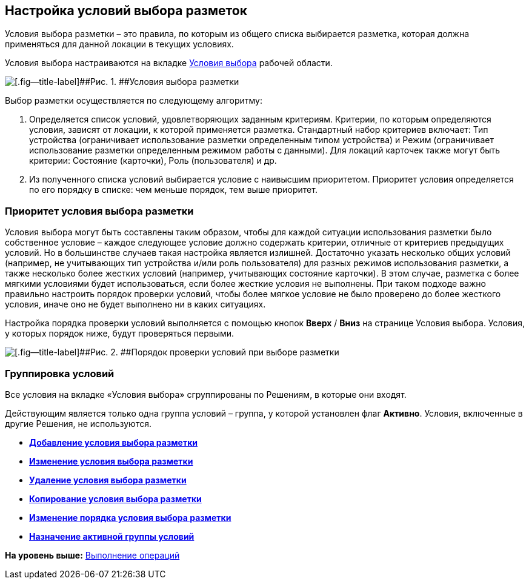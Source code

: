 
== Настройка условий выбора разметок

Условия выбора разметки – это правила, по которым из общего списка выбирается разметка, которая должна применяться для данной локации в текущих условиях.

Условия выбора настраиваются на вкладке xref:designerlayouts_conditionstab.adoc[Условия выбора] рабочей области.

image::dl_ui_conditionslist.png[[.fig--title-label]##Рис. 1. ##Условия выбора разметки]

Выбор разметки осуществляется по следующему алгоритму:

. Определяется список условий, удовлетворяющих заданным критериям. Критерии, по которым определяются условия, зависят от локации, к которой применяется разметка. Стандартный набор критериев включает: Тип устройства (ограничивает использование разметки определенным типом устройства) и Режим (ограничивает использование разметки определенным режимом работы с данными). Для локаций карточек также могут быть критерии: Состояние (карточки), Роль (пользователя) и др.
. Из полученного списка условий выбирается условие с наивысшим приоритетом. Приоритет условия определяется по его порядку в списке: чем меньше порядок, тем выше приоритет.

[[concept_znr_v3z_gx__condition_priority]]
=== Приоритет условия выбора разметки

Условия выбора могут быть составлены таким образом, чтобы для каждой ситуации использования разметки было собственное условие – каждое следующее условие должно содержать критерии, отличные от критериев предыдущих условий. Но в большинстве случаев такая настройка является излишней. Достаточно указать несколько общих условий (например, не учитывающих тип устройства и/или роль пользователя) для разных режимов использования разметки, а также несколько более жестких условий (например, учитывающих состояние карточки). В этом случае, разметка с более мягкими условиями будет использоваться, если более жесткие условия не выполнены. При таком подходе важно правильно настроить порядок проверки условий, чтобы более мягкое условие не было проверено до более жесткого условия, иначе оно не будет выполнено ни в каких ситуациях.

Настройка порядка проверки условий выполняется с помощью кнопок [.ph .uicontrol]*Вверх* / [.ph .uicontrol]*Вниз* на странице Условия выбора. Условия, у которых порядок ниже, будут проверяться первыми.

image::dl_ui_layoutpriority.png[[.fig--title-label]##Рис. 2. ##Порядок проверки условий при выборе разметки]

[[concept_znr_v3z_gx__section_ps3_vtx_rgb]]
=== Группировка условий

Все условия на вкладке «Условия выбора» сгруппированы по Решениям, в которые они входят.

Действующим является только одна группа условий – группа, у которой установлен флаг [.ph .uicontrol]*Активно*. Условия, включенные в другие Решения, не используются.

* *xref:scenarios_newcondition.adoc[Добавление условия выбора разметки]* +
* *xref:scenarios_editcondition.adoc[Изменение условия выбора разметки]* +
* *xref:scenarios_deletecondition.adoc[Удаление условия выбора разметки]* +
* *xref:sc_conditiondublicate.adoc[Копирование условия выбора разметки]* +
* *xref:scenarios_movecondition.adoc[Изменение порядка условия выбора разметки]* +
* *xref:ActivateCondition.adoc[Назначение активной группы условий]* +

*На уровень выше:* xref:Operations.adoc[Выполнение операций]
